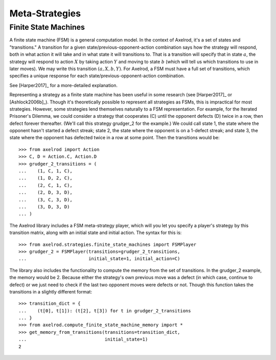 .. _metastrategies:

Meta-Strategies
===============

Finite State Machines
---------------------

A finite state machine (FSM) is a general computation model.  In the context of Axelrod, it's a set of states and "transitions."  A transition for a given state/previous-opponent-action combination says how the strategy will respond, both in what action it will take and in what state it will transitions to. That is a transition will specify that in state :math:`a`, the strategy will respond to action :math:`X` by taking action :math:`Y` and moving to state :math:`b` (which will tell us which transitions to use in later moves).  We may write this transition :math:`(a, X, b, Y)`.  For Axelrod, a FSM must have a full set of transitions, which specifies a unique response for each
state/previous-opponent-action combination.

See [Harper2017]_ for a more-detailed explanation.

Representing a strategy as a finite state machine has been useful in some research (see [Harper2017]_ or [Ashlock2006b]_).  Though it's theoretically possible to represent all strategies as FSMs, this is impractical for most strategies.  However, some strategies lend themselves naturally to a FSM representation.  For example, for the Iterated Prisoner's Dilemma, we could consider a strategy that cooperates (C) until the opponent defects (D) twice in a row, then defect forever thereafter.  (We'll call this strategy grudger_2 for the example.)  We could call state 1, the state where the opponent hasn't started a defect streak; state 2, the state where the opponent is on a 1-defect streak; and state 3, the state where the opponent has defected twice in a row at some point.  Then the transitions would be::

    >>> from axelrod import Action
    >>> C, D = Action.C, Action.D
    >>> grudger_2_transitions = (
    ...    (1, C, 1, C),
    ...    (1, D, 2, C),
    ...    (2, C, 1, C),
    ...    (2, D, 3, D),
    ...    (3, C, 3, D),
    ...    (3, D, 3, D)
    ... )

The Axelrod library includes a FSM meta-strategy player, which will you let you specify a player's strategy by this transition matrix, along with an initial state and initial action.  The syntax for this is::

    >>> from axelrod.strategies.finite_state_machines import FSMPlayer
    >>> grudger_2 = FSMPlayer(transitions=grudger_2_transitions,
    ...                       initial_state=1, initial_action=C)

The library also includes the functionality to compute the memory from the set of transitions.  In the grudger_2 example, the memory would be 2.  Because either the strategy's own previous move was a defect (in which case, continue to defect) or we just need to check if the last two opponent moves were defects or not.  Though this function takes the transitions in a slightly different format::

    >>> transition_dict = {
    ...    (t[0], t[1]): (t[2], t[3]) for t in grudger_2_transitions
    ... }
    >>> from axelrod.compute_finite_state_machine_memory import *
    >>> get_memory_from_transitions(transitions=transition_dict,
    ...                             initial_state=1)
    2
